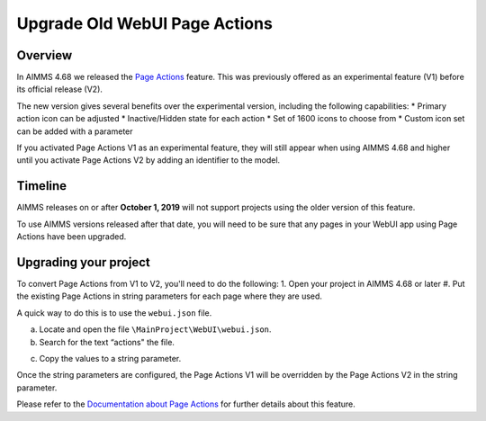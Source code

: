 Upgrade Old WebUI Page Actions
=========================================
.. meta::
   :description: A brief guide to upgrading Page Actions in your WebUI app.
   :keywords: deprecation, webui, page action, convert, upgrade, update

Overview
---------

In AIMMS 4.68 we released the `Page Actions <https://manual.aimms.com/webui/page-settings.html#page-actions>`_ feature. This was previously offered as an experimental feature (V1) before its official release (V2). 

The new version gives several benefits over the experimental version, including the following capabilities:
* Primary action icon can be adjusted
* Inactive/Hidden state for each action
* Set of 1600 icons to choose from 
* Custom icon set can be added with a parameter

If you activated Page Actions V1 as an experimental feature, they will still appear when using AIMMS 4.68 and higher until you activate Page Actions V2 by adding an identifier to the model.

Timeline
---------

AIMMS releases on or after **October 1, 2019** will not support projects using the older version of this feature.

To use AIMMS versions released after that date, you will need to be sure that any pages in your WebUI app using Page Actions have been upgraded.

Upgrading your project
----------------------

To convert Page Actions from V1 to V2, you'll need to do the following:
1. Open your project in AIMMS 4.68 or later
#. Put the existing Page Actions in string parameters for each page where they are used. 

.. Put each existing Page Action widget in a string parameter?
.. what part of the old Page Action goes in the string parameter? the title?

A quick way to do this is to use the ``webui.json`` file.

a. Locate and open the file ``\MainProject\WebUI\webui.json``. 
b. Search for the text “actions" the file.

.. image:: images/webui-action.png

c. Copy the values to a string parameter.

Once the string parameters are configured, the Page Actions V1 will be overridden by the Page Actions V2 in the string parameter.

.. This sentence isn't clear to me - how does AIMMS know the string parameter should become a Page Action? Isn't there a step missing?

Please refer to the `Documentation about Page Actions <https://manual.aimms.com/webui/page-settings.html#page-actions>`_ for further details about this feature.